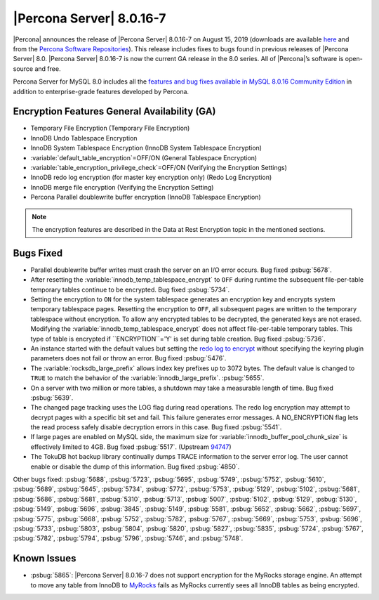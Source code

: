 .. rn:: 8.0.16-7
================================================================================
|Percona Server| |release|
================================================================================
|Percona| announces the release of |Percona Server| |release| on |date|
(downloads are available `here
<https://www.percona.com/downloads/Percona-Server-8.0/>`__ and from the `Percona
Software Repositories
<https://www.percona.com/doc/percona-server/8.0/installation.html#installing-from-binaries>`__).
This release includes fixes to bugs found in previous releases of |Percona
Server| 8.0.
|Percona Server| |release| is now the current GA release in the 8.0
series. All of |Percona|’s software is open-source and free.

Percona Server for MySQL 8.0 includes all the `features and bug fixes available in MySQL 8.0.16
Community Edition
<https://dev.mysql.com/doc/relnotes/mysql/8.0/en/news-8-0-16.html>`__ in addition to
enterprise-grade features developed by Percona.

Encryption Features General Availability (GA)
================================================================================
- Temporary File Encryption (Temporary File Encryption)
- InnoDB Undo Tablespace Encryption
- InnoDB System Tablespace Encryption (InnoDB System Tablespace Encryption)
- :variable:`default_table_encryption`=OFF/ON (General Tablespace Encryption)
- :variable:`table_encryption_privilege_check`=OFF/ON (Verifying the Encryption Settings)
- InnoDB redo log encryption (for master key encryption only) (Redo Log Encryption)
- InnoDB merge file encryption (Verifying the Encryption Setting)
- Percona Parallel doublewrite buffer encryption (InnoDB Tablespace Encryption)

.. note::

  The encryption features are described in the Data at Rest Encryption topic in the mentioned sections.


Bugs Fixed
================================================================================
- Parallel doublewrite buffer writes must crash the server on an I/O error occurs. Bug fixed :psbug:`5678`.

- After resetting the :variable:`innodb_temp_tablespace_encrypt` to ``OFF`` during runtime the subsequent file-per-table temporary tables continue to be encrypted. Bug fixed :psbug:`5734`.

- Setting the encryption to ``ON`` for the system tablespace generates an encryption key and encrypts system temporary tablespace pages. Resetting the encryption to ``OFF``, all subsequent pages are written to the temporary tablespace without encryption. To allow any encrypted tables to be decrypted, the generated keys are not erased. Modifying the :variable:`innodb_temp_tablespace_encrypt` does not affect file-per-table temporary tables. This type of table is encrypted if ``ENCRYPTION``='Y' is set during table creation. Bug fixed :psbug:`5736`.

- An instance started with the default values but setting the `redo log to encrypt <https://www.percona.com/doc/percona-server/LATEST/management/data_at_rest_encryption.html>`__ without specifying the keyring plugin parameters does not fail or throw an error. Bug fixed :psbug:`5476`.

- The :variable:`rocksdb_large_prefix` allows index key prefixes up to 3072 bytes. The default value is changed to ``TRUE`` to match the behavior of the :variable:`innodb_large_prefix`. :psbug:`5655`.

- On a server with two million or more tables, a shutdown may take a measurable length of time. Bug fixed :psbug:`5639`.

- The changed page tracking uses the LOG flag during read operations. The redo log encryption may attempt to decrypt pages with a specific bit set and fail. This failure generates error messages. A NO_ENCRYPTION flag lets the read process safely disable decryption errors in this case. Bug fixed :psbug:`5541`.

- If large pages are enabled on MySQL side, the maximum size for :variable:`innodb_buffer_pool_chunk_size` is effectively limited to 4GB. Bug fixed :psbug:`5517`. (Upstream `94747 <https://bugs.mysql.com/bug.php?id=94747>`__)

- The TokuDB hot backup library continually dumps TRACE information to the server error log. The user cannot enable or disable the dump of this information. Bug fixed :psbug:`4850`.



Other bugs fixed:
:psbug:`5688`,
:psbug:`5723`,
:psbug:`5695`,
:psbug:`5749`,
:psbug:`5752`,
:psbug:`5610`,
:psbug:`5689`,
:psbug:`5645`,
:psbug:`5734`,
:psbug:`5772`,
:psbug:`5753`,
:psbug:`5129`,
:psbug:`5102`,
:psbug:`5681`,
:psbug:`5686`,
:psbug:`5681`,
:psbug:`5310`,
:psbug:`5713`,
:psbug:`5007`,
:psbug:`5102`,
:psbug:`5129`,
:psbug:`5130`,
:psbug:`5149`,
:psbug:`5696`,
:psbug:`3845`,
:psbug:`5149`,
:psbug:`5581`,
:psbug:`5652`,
:psbug:`5662`,
:psbug:`5697`,
:psbug:`5775`,
:psbug:`5668`,
:psbug:`5752`,
:psbug:`5782`,
:psbug:`5767`,
:psbug:`5669`,
:psbug:`5753`,
:psbug:`5696`,
:psbug:`5733`,
:psbug:`5803`,
:psbug:`5804`,
:psbug:`5820`,
:psbug:`5827`,
:psbug:`5835`,
:psbug:`5724`,
:psbug:`5767`,
:psbug:`5782`,
:psbug:`5794`,
:psbug:`5796`,
:psbug:`5746`, and
:psbug:`5748`.

Known Issues
==============================================================================

- :psbug:`5865`: |Percona Server| |release| does not support encryption for the MyRocks storage engine. An attempt to move any table from InnoDB to `MyRocks <https://www.percona.com/doc/percona-server/LATEST/myrocks/limitations.html>`__ fails as MyRocks currently sees all InnoDB tables as being encrypted.

.. |release| replace:: 8.0.16-7
.. |date| replace:: August 15, 2019
